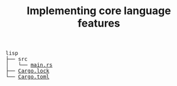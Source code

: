 #+TITLE: Implementing core language features

#+BEGIN_EXPORT html
<pre>
lisp
├── src
│   └── <a href="./lisp/src/main.rs">main.rs</a>
├── <a href="./lisp/Cargo.lock">Cargo.lock</a>
└── <a href="./lisp/Cargo.toml">Cargo.toml</a>
</pre>
#+END_EXPORT
